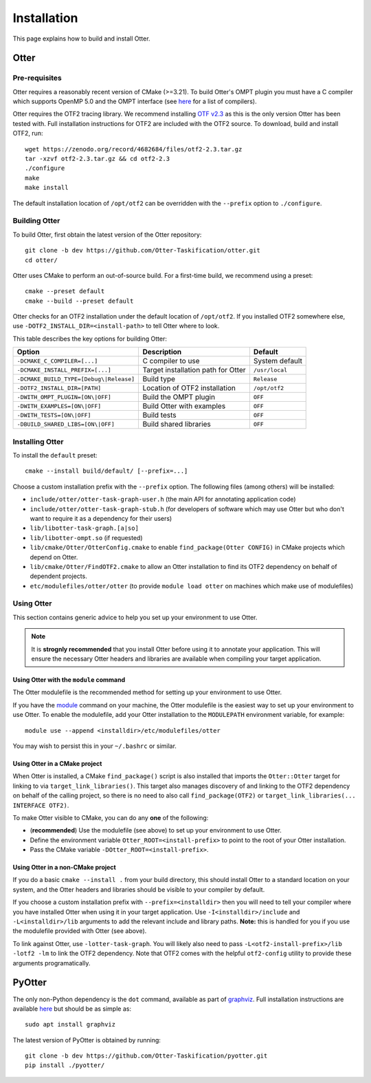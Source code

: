 Installation
===================================================

This page explains how to build and install Otter.

Otter
---------------------------------------------------

Pre-requisites
^^^^^^^^^^^^^^^^^^^^^^^^^^^^^^^^^^^^^^^^^^^^^^^^^^^

Otter requires a reasonably recent version of CMake (>=3.21). To build Otter's
OMPT plugin you must have a C compiler which supports OpenMP 5.0 and the OMPT
interface (see `here <https://www.openmp.org/resources/openmp-compilers-tools/>`__
for a list of compilers).

Otter requires the OTF2 tracing library. We recommend installing
`OTF v2.3 <https://zenodo.org/record/4682684>`__ as this is the only version
Otter has been tested with. Full installation instructions for OTF2 are included
with the OTF2 source. To download, build and install OTF2, run:

::

   wget https://zenodo.org/record/4682684/files/otf2-2.3.tar.gz
   tar -xzvf otf2-2.3.tar.gz && cd otf2-2.3
   ./configure
   make
   make install

The default installation location of ``/opt/otf2`` can be overridden with the ``--prefix`` option to ``./configure``.

Building Otter
^^^^^^^^^^^^^^^^^^^^^^^^^^^^^^^^^^^^^^^^^^^^^^^^^^^

To build Otter, first obtain the latest version of the Otter repository:

::

   git clone -b dev https://github.com/Otter-Taskification/otter.git
   cd otter/

Otter uses CMake to perform an out-of-source build. For a first-time build, we
recommend using a preset:

::

    cmake --preset default
    cmake --build --preset default

Otter checks for an OTF2 installation under the default location of ``/opt/otf2``.
If you installed OTF2 somewhere else, use ``-DOTF2_INSTALL_DIR=<install-path>``
to tell Otter where to look.

This table describes the key options for building Otter:

+--------------------------------------------------------------------------------+---------------------------+---------------------+
| Option                                                                         | Description               |            Default  |
+================================================================================+===========================+=====================+
| ``-DCMAKE_C_COMPILER=[...]``                                                   | C compiler to use         |            System   |
|                                                                                |                           |            default  |
+--------------------------------------------------------------------------------+---------------------------+---------------------+
| ``-DCMAKE_INSTALL_PREFIX=[...]``                                               | Target installation path  |      ``/usr/local`` |
|                                                                                | for Otter                 |                     |
+--------------------------------------------------------------------------------+---------------------------+---------------------+
| ``-DCMAKE_BUILD_TYPE=[Debug\|Release]``                                        | Build type                |     ``Release``     |
+--------------------------------------------------------------------------------+---------------------------+---------------------+
| ``-DOTF2_INSTALL_DIR=[PATH]``                                                  | Location of OTF2          |    ``/opt/otf2``    |
|                                                                                | installation              |                     |
+--------------------------------------------------------------------------------+---------------------------+---------------------+
| ``-DWITH_OMPT_PLUGIN=[ON\|OFF]``                                               | Build the OMPT plugin     |            ``OFF``  |
|                                                                                |                           |                     |
+--------------------------------------------------------------------------------+---------------------------+---------------------+
| ``-DWITH_EXAMPLES=[ON\|OFF]``                                                  | Build Otter with examples |            ``OFF``  |
|                                                                                |                           |                     |
+--------------------------------------------------------------------------------+---------------------------+---------------------+
| ``-DWITH_TESTS=[ON\|OFF]``                                                     | Build tests               |            ``OFF``  |
+--------------------------------------------------------------------------------+---------------------------+---------------------+
| ``-DBUILD_SHARED_LIBS=[ON\|OFF]``                                              | Build shared libraries    |            ``OFF``  |
+--------------------------------------------------------------------------------+---------------------------+---------------------+


Installing Otter
^^^^^^^^^^^^^^^^^^^^^^^^^^^^^^^^^^^^^^^^^^^^^^^^^^^

To install the ``default`` preset:

::

    cmake --install build/default/ [--prefix=...]

Choose a custom installation prefix with the ``--prefix`` option. The following
files (among others) will be installed:

-  ``include/otter/otter-task-graph-user.h`` (the main API for
   annotating application code)
-  ``include/otter/otter-task-graph-stub.h`` (for developers of software
   which may use Otter but who don't want to require it as a dependency
   for their users)
-  ``lib/libotter-task-graph.[a|so]``
-  ``lib/libotter-ompt.so`` (if requested)
-  ``lib/cmake/Otter/OtterConfig.cmake`` to enable ``find_package(Otter CONFIG)``
   in CMake projects which depend on Otter.
-  ``lib/cmake/Otter/FindOTF2.cmake`` to allow an Otter installation to find
   its OTF2 dependency on behalf of dependent projects.
-  ``etc/modulefiles/otter/otter`` (to provide ``module load otter`` on
   machines which make use of modulefiles)

Using Otter
^^^^^^^^^^^^^^^^^^^^^^^^^^^^^^^^^^^^^^^^^^^^^^^^^^^

This section contains generic advice to help you set up your environment
to use Otter.

.. note::

   It is **strognly recommended** that you install Otter before using it
   to annotate your application. This will ensure the necessary Otter
   headers and libraries are available when compiling your target
   application.

Using Otter with the ``module`` command
"""""""""""""""""""""""""""""""""""""""

The Otter modulefile is the recommended method for setting up your environment
to use Otter.

If you have the `module <https://modules.readthedocs.io/en/latest/index.html>`__ command on your machine, the Otter modulefile is the easiest
way to set up your environment to use Otter. To enable the modulefile, add your
Otter installation to the ``MODULEPATH`` environment variable, for example:

::

    module use --append <installdir>/etc/modulefiles/otter
    
You may wish to persist this in your ``~/.bashrc`` or similar.

Using Otter in a CMake project
""""""""""""""""""""""""""""""

When Otter is installed, a CMake ``find_package()`` script is also installed that
imports the ``Otter::Otter`` target for linking to via ``target_link_libraries()``.
This target also manages discovery of and linking to the OTF2 dependency on behalf
of the calling project, so there is no need to also call ``find_package(OTF2)`` or
``target_link_libraries(... INTERFACE OTF2)``.

To make Otter visible to CMake, you can do any **one** of the following:

-  (**recommended**) Use the modulefile (see above) to set up your environment to use Otter.
-  Define the environment variable ``Otter_ROOT=<install-prefix>`` to point to
   the root of your Otter installation.
-  Pass the CMake variable ``-DOtter_ROOT=<install-prefix>``.

Using Otter in a non-CMake project
""""""""""""""""""""""""""""""""""

If you do a basic ``cmake --install .`` from your build directory,
this should install Otter to a standard location on your system, and
the Otter headers and libraries should be visible to your compiler by
default.

If you choose a custom installation prefix with ``--prefix=<installdir>`` then
you will need to tell your compiler where you have installed Otter when using
it in your target application. Use ``-I<installdir>/include`` and
``-L<installdir>/lib`` arguments to add the relevant include and
library paths. **Note:** this is handled for you if you use the
modulefile provided with Otter (see above).

To link against Otter, use ``-lotter-task-graph``. You will likely also need to
pass ``-L<otf2-install-prefix>/lib -lotf2 -lm`` to link the OTF2 dependency. Note
that OTF2 comes with the helpful ``otf2-config`` utility to provide these arguments
programatically.


PyOtter
---------------------------------------------------

The only non-Python dependency is the ``dot`` command, available as part of `graphviz <https://graphviz.org/>`__.
Full installation instructions are available `here <https://graphviz.org/download/>`__ but should be as
simple as:

::

   sudo apt install graphviz

The latest version of PyOtter is obtained by running:

::

   git clone -b dev https://github.com/Otter-Taskification/pyotter.git
   pip install ./pyotter/
